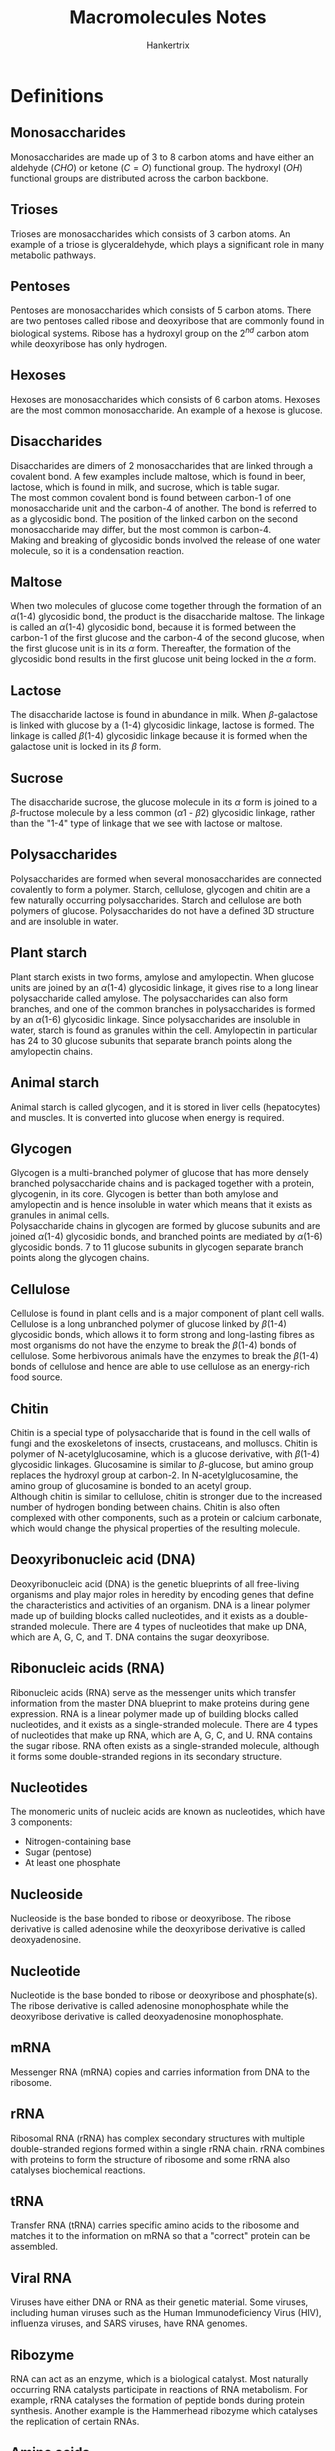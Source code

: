 #+TITLE: Macromolecules Notes
#+AUTHOR: Hankertrix
#+STARTUP: showeverything
#+OPTIONS: toc:2
#+LATEX_HEADER: \usepackage{gensymb, siunitx}

\newpage

* Definitions

** Monosaccharides
Monosaccharides are made up of 3 to 8 carbon atoms and have either an aldehyde \((CHO)\) or ketone \((C=O)\) functional group. The hydroxyl \((OH)\) functional groups are distributed across the carbon backbone.

** Trioses
Trioses are monosaccharides which consists of 3 carbon atoms. An example of a triose is glyceraldehyde, which plays a significant role in many metabolic pathways.

** Pentoses
Pentoses are monosaccharides which consists of 5 carbon atoms. There are two pentoses called ribose and deoxyribose that are commonly found in biological systems. Ribose has a hydroxyl group on the $2^{nd}$ carbon atom while deoxyribose has only hydrogen.

** Hexoses
Hexoses are monosaccharides which consists of 6 carbon atoms. Hexoses are the most common monosaccharide. An example of a hexose is glucose.

** Disaccharides
Disaccharides are dimers of 2 monosaccharides that are linked through a covalent bond. A few examples include maltose, which is found in beer, lactose, which is found in milk, and sucrose, which is table sugar.
\\

The most common covalent bond is found between carbon-1 of one monosaccharide unit and the carbon-4 of another. The bond is referred to as a glycosidic bond. The position of the linked carbon on the second monosaccharide may differ, but the most common is carbon-4.
\\

Making and breaking of glycosidic bonds involved the release of one water molecule, so it is a condensation reaction.

** Maltose
When two molecules of glucose come together through the formation of an \(\alpha\)(1-4) glycosidic bond, the product is the disaccharide maltose. The linkage is called an \(\alpha\)(1-4) glycosidic bond, because it is formed between the carbon-1 of the first glucose and the carbon-4 of the second glucose, when the first glucose unit is in its $\alpha$ form. Thereafter, the formation of the glycosidic bond results in the first glucose unit being locked in the $\alpha$ form.

** Lactose
The disaccharide lactose is found in abundance in milk. When \(\beta\)-galactose is linked with glucose by a (1-4) glycosidic linkage, lactose is formed. The linkage is called \(\beta\)(1-4) glycosidic linkage because it is formed when the galactose unit is locked in its $\beta$ form.

** Sucrose
The disaccharide sucrose, the glucose molecule in its $\alpha$ form is joined to a \(\beta\)-fructose molecule by a less common \((\alpha 1 \text{ - } \beta 2)\) glycosidic linkage, rather than the "1-4" type of linkage that we see with lactose or maltose.

** Polysaccharides
Polysaccharides are formed when several monosaccharides are connected covalently to form a polymer. Starch, cellulose, glycogen and chitin are a few naturally occurring polysaccharides. Starch and cellulose are both polymers of glucose. Polysaccharides do not have a defined 3D structure and are insoluble in water.

** Plant starch
Plant starch exists in two forms, amylose and amylopectin. When glucose units are joined by an \(\alpha\)(1-4) glycosidic linkage, it gives rise to a long linear polysaccharide called amylose. The polysaccharides can also form branches, and one of the common branches in polysaccharides is formed by an \(\alpha\)(1-6) glycosidic linkage. Since polysaccharides are insoluble in water, starch is found as granules within the cell. Amylopectin in particular has 24 to 30 glucose subunits that separate branch points along the amylopectin chains.

** Animal starch
Animal starch is called glycogen, and it is stored in liver cells (hepatocytes) and muscles. It is converted into glucose when energy is required.

** Glycogen
Glycogen is a multi-branched polymer of glucose that has more densely branched polysaccharide chains and is packaged together with a protein, glycogenin, in its core. Glycogen is better than both amylose and amylopectin and is hence insoluble in water which means that it exists as granules in animal cells.
\\

Polysaccharide chains in glycogen are formed by glucose subunits and are joined \(\alpha\)(1-4) glycosidic bonds, and branched points are mediated by \(\alpha\)(1-6) glycosidic bonds. 7 to 11 glucose subunits in glycogen separate branch points along the glycogen chains.

** Cellulose
Cellulose is found in plant cells and is a major component of plant cell walls. Cellulose is a long unbranched polymer of glucose linked by \(\beta\)(1-4) glycosidic bonds, which allows it to form strong and long-lasting fibres as most organisms do not have the enzyme to break the \(\beta\)(1-4) bonds of cellulose. Some herbivorous animals have the enzymes to break the \(\beta\)(1-4) bonds of cellulose and hence are able to use cellulose as an energy-rich food source.

** Chitin
Chitin is a special type of polysaccharide that is found in the cell walls of fungi and the exoskeletons of insects, crustaceans, and molluscs. Chitin is polymer of N-acetylglucosamine, which is a glucose derivative, with \(\beta\)(1-4) glycosidic linkages. Glucosamine is similar to \(\beta\)-glucose, but amino group replaces the hydroxyl group at carbon-2. In N-acetylglucosamine, the amino group of glucosamine is bonded to an acetyl group.
\\

Although chitin is similar to cellulose, chitin is stronger due to the increased number of hydrogen bonding between chains. Chitin is also often complexed with other components, such as a protein or calcium carbonate, which would change the physical properties of the resulting molecule.

** Deoxyribonucleic acid (DNA)
Deoxyribonucleic acid (DNA) is the genetic blueprints of all free-living organisms and play major roles in heredity by encoding genes that define the characteristics and activities of an organism. DNA is a linear polymer made up of building blocks called nucleotides, and it exists as a double-stranded molecule. There are 4 types of nucleotides that make up DNA, which are A, G, C, and T. DNA contains the sugar deoxyribose.

** Ribonucleic acids (RNA)
Ribonucleic acids (RNA) serve as the messenger units which transfer information from the master DNA blueprint to make proteins during gene expression. RNA is a linear polymer made up of building blocks called nucleotides, and it exists as a single-stranded molecule. There are 4 types of nucleotides that make up RNA, which are A, G, C, and U. RNA contains the sugar ribose. RNA often exists as a single-stranded molecule, although it forms some double-stranded regions in its secondary structure.

** Nucleotides
The monomeric units of nucleic acids are known as nucleotides, which have 3 components:
- Nitrogen-containing base
- Sugar (pentose)
- At least one phosphate

** Nucleoside
Nucleoside is the base bonded to ribose or deoxyribose. The ribose derivative is called adenosine while the deoxyribose derivative is called deoxyadenosine.

** Nucleotide
Nucleotide is the base bonded to ribose or deoxyribose and phosphate(s). The ribose derivative is called adenosine monophosphate while the deoxyribose derivative is called deoxyadenosine monophosphate.

** mRNA
Messenger RNA (mRNA) copies and carries information from DNA to the ribosome.

** rRNA
Ribosomal RNA (rRNA) has complex secondary structures with multiple double-stranded regions formed within a single rRNA chain. rRNA combines with proteins to form the structure of ribosome and some rRNA also catalyses biochemical reactions.

** tRNA
Transfer RNA (tRNA) carries specific amino acids to the ribosome and matches it to the information on mRNA so that a "correct" protein can be assembled.

** Viral RNA
Viruses have either DNA or RNA as their genetic material. Some viruses, including human viruses such as the Human Immunodeficiency Virus (HIV), influenza viruses, and SARS viruses, have RNA genomes.

** Ribozyme
RNA can act as an enzyme, which is a biological catalyst. Most naturally occurring RNA catalysts participate in reactions of RNA metabolism. For example, rRNA catalyses the formation of peptide bonds during protein synthesis. Another example is the Hammerhead ribozyme which catalyses the replication of certain RNAs.

\newpage

** Amino acids
Amino acids are the building blocks of proteins. An amino acid consists of a central carbon atom called the \(\alpha\)-carbon, that is linked to four chemical groups. They are:
- An amino group. \((-NH_2)\)
- A carboxyl group. \((-COOH)\)
- A hydrogen atom. \((H)\)
- An R group, which is unique for all amino acids, and also called residues.

Amino acids also do not exist in an uncharged form in solution, as the carboxyl group and amino groups will be in their protonated states (with \(H^+\)), or their deprotonated states (\(H^+\) removed) depending on the pH of the solution and the $pK_a$ values of the two groups. The uncharged amino acid reflects the amino group in the deprotonated state and the carboxyl group in the protonated state. The amino acid will be charged when the amino group is protonated and the carboxyl group is deprotonated. This charged state is called a "zwitterion" and it happens at a pH of 7.
\\

A specific amino acid is recognised based on its unique R group structure. The names of amino acids can be abbreviated as 3-letters or as a single letter. For example, Glycine is abbreviated as Gly or G. Only *22* amino acids are known to be incorporated into proteins in living things.

** Polypeptide
A polypeptide is a linear chain of many amino acids with peptide bonds between consecutive amino acids. When the number of amino acids in the chain is below 10, the chain can be called a "peptide chain" or oligopeptide. A polypeptide may have tens to thousands of amino acid residues. A peptide chain with 6 amino acids is called a hexapeptide.

\newpage

** Proteins
Proteins are molecules that carry out most of the activities of a living thing. They carry out functions such as:
- Transporting material: Haemoglobin transports oxygen and carbon dioxide in our blood.
- Immune response: Antibodies help fight diseases when we are sick.
- Digestion: Digestive enzymes break down the food we have ingested.

They are linear polymers of amino acids, which are formed when two amino acids undergo a condensation reaction between the carboxyl group of one amino acid and the amino group of another amino acid. The resulting bond is called a peptide bond and the resulting compound from the reaction is a dipeptide. The free carboxyl and amino groups of the dipeptide can be used to form more peptide bonds with other amino acids.
\\

Essentially, they are polypeptides which have been folded properly into its functional form. Sometimes, more than one chain of polypeptide is required to form a functional protein, so a protein may be composed of a single polypeptide or several polypeptides.

** Haemoglobin
Haemoglobin is a carrier of oxygen found in the blood, and it has four polypeptides giving rise to 4 subunits - two $\alpha$ and two $\beta$ subunits. The $\alpha$ and $\beta$ subunits are similar but not identical to each other. All the subunits have the same fold with 8 \(\alpha\)-helices, each containing a haeme group with an iron atom at its centre.

\newpage

** Lipids
Lipids comprises a large group of diverse biological molecules in terms of structure and function. Examples include:
- Fats
- Oils
- Vitamins
- Hormones
- Cholesterol

Lipids are all insoluble in water due to having high levels of the hydrophobic atoms, carbon and hydrogen, in their structure while having low levels of polar atoms such as oxygen and nitrogen.

** Triglyceride
Triglycerides are the most common form of lipids. They are the most abundant lipids in animals and are also the major dietary lipids we ingest from animals and plants. Fats and oils are triglycerides. A triglyceride is also called triacylglycerol or triacylglyceride (TAG). A triglyceride has two parts, a glycerol molecule whose hydroxyl groups are linked through ester bonds with the carboxyl groups of three fatty acids which may be the same, or different.
\\

Triglycerides are insoluble in aqueous medium and hence they aggregate into fat droplets within the aqueous environment of animal cells. Cells carrying such fat aggregates are called adipocytes or adipose cells. The fatty acids of triglycerides in animals serve as a major and efficient form of energy storage, because of the high number of \(C - H\) bonds. Fats therefore serve well as a form of energy storage, as an alternative to carbohydrates.

** Fatty acid
Fatty acid consists of a linear hydrocarbon chain with an acidic group at one end. This acidic group is a carboxyl group. The length of the hydrocarbon chain is variable. There are over 100 fatty acids known to occur naturally and the most common ones in biological systems have an even number ranging from 14 to 20 carbon atoms.

** Saturated fatty acids
Saturated fatty acids just means that the carbon atoms of the chain are linked to the maximum number of hydrogen atoms possible, which means all the bonds between the carbons atoms will be single bonds. Palmitic acid is an example of a saturated fatty acid.

** Unsaturated fatty acids
Unsaturated fatty acids just means that there is still room to attach more hydrogen atoms to the carbon backbone, which means that some of the carbon atoms are linked with double bonds. \(\alpha\)-linolenic acid is an example of an unsaturated fatty acid.

** Phospholipids
Phospholipids are also called glycerophospholipids are formed when two of the hydroxyl groups of glycerol are linked to fatty acids through ester bonds and the third hydroxyl group is linked to a phosphate group through a phospho-ester bond, modifying the glycerol backbone to glycerol 3-phosphate. This backbone further binds with a head group substituent "X". The simplest form of "X" is a hydrogen atom. This form the most basic phospholipid, phosphatidic acid.
\\

The other members of the glyverophospholipid family are formed when $H$ is replaced by other polar groups like choline. The head group is then referred to as phosphocholine and the lipid is called phosphatidylcholine. Phosphatidylcholine is one of the most common phospholipids. Two other common phospholipids are phosphatidylserine and phosphatidylinositol, where the X is replaced with serine and inositol respectively. In phosphatidylserine and phosphatidylinositol, the 2 fatty acyl-chain like structures are abbreviated as $R1$ and $R2$. It is a standard convention unless specified.

** Cardiolipin
Cardiolipin contains two phosphatidic acid molecules and does not have a typical phospholipid structure. Cardiolipin has a glycerol backbone which has the first and third carbons each attaching to a phosphatidic acid component. Cardiolipin is found in the inner membrane of mitochondria in both animals and plants. It is called cardiolipin because it was first discovered in the heart.

** Sphingolipids
Sphingolipids refers to lipids with the sphingosine structure as their backbone. When the C1 of the sphingosine backbone is linked with a head group substituent X, and the amino group is linked to a fatty acid, a sphingolipid is formed. Ceramide is the simplest form of sphingolipid with the head group of H. Sphingomyelin is formed when X is replaced with phosphocholine, and it is an important lipid found in the myelin sheath of nerve cells.

** Glycolipids
Glycolipids are lipids that contain sugar groups, and many sphingolipids can also be classified as glycolipids based on this definition. Glycolipid is formed when one or more sugar molecules are connected to C3 of the glycerol backbone and constitue the polar head group. Digalactosyl-Diacylglycerol (DGDG), a major lipid of plant membranes, has two galactose molecules connected to the glycerol backbone at C3 of diacylglycerol.

** Cholesterol
Cholesterol does not carry any derivatives of glycerol as backbone, and it is found in all animal cell membranes and plays an important role in the regulation of membrane fluidity. Cholesterol has a polar head group which can interact with polar regions, as well as a hydrophobic tail consisting of a series of rings. Cholesterol is also the precursor (starting material) for the synthesis of some steroid hormones, including testosterone and estrogen.

** Amphipathic
Amphipathic refers to a molecule containing both non-polar hydrophobic groups and polar hydrophilic groups.

** Liposome
Liposome is a simple spherical structure with enclosed compartment formed out of a lipid bilayer, allowing the aqueous medium to be present both inside and outside the liposome.

* Macromolecules of life
The macromolecules of life, carbohydrates, nucleic acids, proteins and lipids are all carbon-based molecules that also contain hydrogen and oxygen, and may sometimes contain nitrogen, phosphate or sulfur.
\\

Carbohydrates, nucleic acids and proteins are formed by linking large numbers of subunits called monomers together. Hence, these macromolecules are polymers of specific types of monomers.

** Carbohydrates
Carbohydrates, which include sugars, starch and cellulose, play important roles as sources of energy and as structural components in most cells and organisms. The general formula of carbohydrates is \((CH_2O)_n\), where $n$ is the number of carbon atoms. Do note that the specific formula may differ from the general formula.

*** Monomers
The monomers of carbohydrates are monosaccharides like glucose. The word monosaccharide is derived from the words "mono" (in Greek) meaning single and "saccharum" (in Latin) meaning sugar.

*** Functional role
Carbohydrates are the major energy source for driving the metabolism of living organisms.

*** Structural role
Carbohydrates play important structural roles in forming the cell wall of plants and the exoskeleton of insects.

** Nucleic acids
Nucleic acids are biomolecules that are important for their roles in storage, transfer, and expression of genetic information. There are 2 kinds of nucleic acid, deoxyribonucleic acid (DNA) and ribonucleic acid (RNA). The genetic material of the cell is made of DNA and the information stored in DNA is transmitted via RNA.

*** Monomers
The monomers of nucleic acids are nucleotides like adenosine monophosphate.

*** Functional role
Both DNA and RNA has been found to play important regulatory roles in many cellular functions.

*** Structural role
Nuclei acids rarely serve a structural role at cellular level, but they serve a few important structural roles at organelle level. For example, ribosomal RNA plays a structural role in the ribosome and DNA is an important structural component of nucleosomes and the chromosome.

** Proteins

*** Monomers
The monomers of proteins are amino acids like alanine.

*** Functional role
Proteins have many functional roles. A few examples include:
- Haemoglobin transporting oxygen and carbon dioxide in our circulatory system.
- Antibodies helping to fight diseases, providing immunity.
- Enzymes acting as catalysts in biochemical reactions.
- Hormones helping in homeostasis, which is the regulation of our internal environment.

*** Structural role
Proteins also have many structural roles. A few examples include:
- Collagen found in ligaments, bones, tendons and cartilages help facilitate motion.
- Actin and myosin filaments found in the muscles of animals help form structural support in cells.

** Lipids

*** Components of a lipid
Lipids are not polymers, but most of them are large molecules made up of a number of simpler molecules with common structures. Two components of lipids are glycerol and fatty acids.

*** Functional role
Lipids in adipose cells (fat) act as energy storage while lipids in the brain act as chemical messengers. Many lipids also act as hormones to help in homeostasis and regulation of various biological functions.

*** Structural role
Lipids such as phospholipids are the main structural components of biological membranes.

* Glucose
The glucose ring exists in two forms, $\alpha$ and $\beta$, depending on the position of the hydroxyl group linked to carbon-1. These conformations are labile and hence glucose continuously flips between the $\alpha$ and $\beta$ forms. A solution of glucose is therefore the mixture of the $\alpha$ and $\beta$ forms.

** Isomers of glucose
The two most common isomers of glucose is galactose and fructose. They all have the same molecular formula, but have different structures.

*** Galactose
Galactose and glucose are stereoisomers. The groups on their respective carbone-4 atoms occupy different positions in space.

\newpage

*** Fructose
Glucose and fructose are structural isomers. Unlike the 6-membered ring for glucose, fructose has a 5-membered ring, forming a different structure.
\\

Fructose also exists in $\alpha$ and $\beta$ forms at the carbon-2 position and the conformations are also labile and continuously flip.


* Deoxyribose and ribose
The carbon atoms of the sugar units in deoxyribose and ribose are given the suffix "prime" (represented as '), after the number, to distinguish the numbers given to carbon atoms of the sugar unit from nitrogenous base in a nucleotide structure. So the carbon atoms of deoxyribose and ribose will be denoted as 1', 2', 3', 4', and 5'.

** Difference
Ribose contains a hydroxyl ($OH$) group at the 2' position of the sugar ring while deoxyribose is missing that hydroxyl group.

* Structure of a nucleotide
In a nucleotide, the ribose or deoxyribose unit is linked to:
- A phosphate group through the carbon at the 5' position
- A nitrogenous base through the carbon at the 1' position.

* Nitrogenous bases in nucleic acids

** Purines
Purines have *two* rings in their structures and come in two types, adenine (A), and guanine (G). They are found in both DNA and RNA.

** Pyrimidines
Pyrimidines have a *single* ring in their structures. There are three types of pyrimidines, cytosine (C), which is found in both DNA and RNA, thymine (T), which is only found in DNA, and uracil (U), which only found in RNA.

\newpage

* The bases and their derivatives
The nucleotide derivatives other than the adenosine derivatives all participate in energy metabolism and are important in biosynthetic processes such as the synthesis of nucleic acids.
\\

Nucleotides such as GTP, cyclic AMP and cyclic GMP are involved in cellular communication.

** Adenine (A)

*** Nucleosides
- Adenosine
- Deoxyadenosine

*** Nucleotides
- Adenosine monophosphate (AMP)
- Adenosine diphosphate (ADP)
- Adenosine triphosphate (ATP)
- Deoxyadenosine monophosphate (dAMP)
- Deoxyadenosine diphosphate (dADP)
- Deoxyadenosine triphosphate (dATP)

Adenosine triphosphate (ATP) is a major energy currency of living organisms, while adenosine diphosphate (ADP) and adenosine monophosphate (AMP) are equally important nucleotides that work along with ATP as principal carries of chemical energy in the cell.

\newpage

** Guanine (G)

*** Nucleosides
- Guanosine
- Deoxyguanosine

*** Nucleotides
- Guanosine monophosphate (GMP)
- Guanosine diphosphate (GDP)
- Guanosine triphosphate (GDP)
- Deoxyguanosine monophosphate (dGMP)
- Deoxyguanosine diphosphate (dGDP)
- Deoxyguanosine triphosphate (dGDP)

** Cytosine (C)

*** Nucleosides
- Cytidine
- Deoxycytidine

*** Nucleotides
- Cytidine monophosphate (CMP)
- Cytidine diphosphate (CDP)
- Cytidine triphosphate (CDP)
- Deoxycytidine monophosphate (dCMP)
- Deoxycytidine diphosphate (dCDP)
- Deoxycytidine triphosphate (dCDP)

  \newpage

** Thymine (T)

*** Nucleosides
- Thymidine or deoxythymidine

*** Nucleotides
- Thymidine monophosphate (TMP) or Deoxythymidine monophosphate (dTMP)
- Thymidine diphosphate (TDP) or Deoxythymidine diphosphate (dTDP)
- Thymidine triphosphate (TDP) or Deoxythymidine triphosphate (dTDP)

Thymidine is only found in DNA. Also, the thymidine derivatives are mentioned without the deoxy- prefix in most text as they only occur in nature in association with deoxyribose, e.g. dTMP as TMP.

** Uracil (U)

*** Nucleosides
- Uridine
- Deoxyuridine

*** Nucleotides
- Uridine monophosphate (UMP)
- Uridine diphosphate (UDP)
- Uridine triphosphate (UDP)
- Deoxyuridine monophosphate (dUMP)
- Deoxyuridine diphosphate (dUDP)
- Deoxyuridine triphosphate (dUDP)

Uridine is only found in RNA. Also, the deoxy- uracil derivatives do not participate in nucleic acid production but are important metabolites.

\newpage

* Phosphodiester bond of nucleic acids
To form nucleic acids, nucleotides are connected one by one through their phosphate groups. Specifically, the 5'-phosphate group of one nucleotide is covalently linked to the 3'\(-OH\) group of the next nucleotide. This bond is called the 3', 5'-phosphodiester bond. Hence, the covalent backbone of DNA (and RNA) consists of alternative deoxyribose (or ribose) and phosphate groups. This is an unchanging feature that runs through the nucleic acid molecule like a backbone, so it is often referred to as the "sugar-phosphate backbone".
\\

DNA and RNA chains are synthesised by enzymes called DNA polymerase and RNA polymerase respectively. The energy required to form a diester bond comes from the energy stored in the bond between the $\alpha$ and $\beta$ phosphates of nucleotide triphosphates. DNA or RNA polymerases catalyse the reaction that joins the $\alpha$ phosphate to the free 3' hydroxyl group at the end of a growing chain.

* Directionality of nucleic acid
in a chain of DNA or RNA, the linkage between one nucleotide and the next is asymmetric, since a phosphate joins the 3' carbon of the sugar in one nucleotide to the 5' carbon of the sugar in the next nucleotide. This allows us to discern the direction of a DNA or RNA chain, which "runs in the 5' to 3' direction". It means that the "first" nucleotide in the nucleic acid chain is the one that has a free 5' carbon, and the "last" nucleotide is the one that has a free 3' carbon. Free in this case refers to the situation whereby the $-OH$ group of that carbon has not been used to form a phosphodiester bond.
\\

The sequence of the four bases (A, G, C and T/U) should be read by following the 5' $\rightarrow$ 3' direction of nucleic acids. We refer to this sequence as the primary structure of nucleic acid.

* Complementary pairing between bases
The bases adenine and thymine (or adenine and uracil in the case of RNA) can pair up opposite each other via two hydrogen bonds. Cytosine and guanine can do likewise via three hydrogen bonds. This is known as complementary pairing.

** Double-stranded DNA
If DNA or RNA are complementary, a double-stranded region can form. DNA is typically double-stranded, with two complementary strands of DNA are paired in opposite directions by the hydrogen bonds between base A of one strand and base T of the other strand, and likewise between bases C and G.
\\

The two strands of double-stranded DNA are in an antiparallel orientation. In other words, the two strands are oriented in opposite directions. Thus, we can find the 5' end of one strand and the 3' end of the other in each piece of double-stranded DNA.
\\

Double-stranded DNA is most commonly found as a right-handed helix, which is called the "B-form". This form makes one complete turn of 360\(\degree\) every 10.5 base pairs, or every 3.5\(\si{nm}\). In this helical state, DNA presents a wider major groove, and a narrower minor groove. Many proteins can interact with specific DNA sequences by accessing the base-pairs through the major or minor grooves.
\\

Since double-stranded DNA is held together by relatively weak hydrogen bonds, we can separate double-stranded DNA into single strands to varying degrees by varying the level of heating. This process is called "DNA-melting". The regions that are rich in A-T will melt first as the A-T base pairs have only two hydrogen bonds and thus are weaker than G-C base pairs which have three.

\newpage

* Amino acid classification
We can classify amino acids based on their properties, which are all different thanks to their various R groups. These properties include:
- Bulkiness
- Polarity
- Hydrophobicity
- Acidity and basicity
- Ability to cross-link
- Ability to form hydrogen bonds
- Aromaticity
- Ionizability

* Parts of a polypeptide
1. Amino (N) terminus
2. Carboxyl (C) terminus
3. Amino acid side groups
4. Peptide backbone

* Protein structure

** Primary structure
The primary structure of a protein is the sequence of amino acids that makes up the polypeptide chain and it is a linear molecule. Since proteins are synthesised from the N to C terminus, the sequences are conventionally written from the N to C terminus. This convention is similar to that of nucleic acid sequences which are read form the 5' to the 3' end according to the direction of sythesis.

** Secondary structures
The linear molecule of the primary structure twists and folds to form secondary structures.

*** \(\alpha\)-helix
The \(\alpha\)-helix is a type of secondary structure which is stabilised by hydrogen bonds between atoms of the backbone of the polypeptide. The amino acid units located 4 amino acids apart are held by hydrogen bonds formed between the \(N-H\) and \(C=O\) groups on the peptide backbone. The \(\alpha\)-helix is represented as a helical ribbon in protein structural diagrams.

*** \(\beta\)-pleated sheet (\(\beta\)-sheet)
The \(\beta\)-pleated sheet is formed by the hydrogen bonds between the \(N-H\) and \(C=O\) groups on the peptide backbone. The hydrogen bonds occur between segments of strands lined side by side. A \(\beta\)-pleated sheet can have multiple strands arranged in both parallel and antiparallel fashions. They are often represented as ribbons with arrow heads to indicate the direction of the strands.

** Tertiary structures
The tertiary structure of a protein refers the 3D geometric shape adopted by a single polypeptide chain. We cannot associate regular patterns to units in tertiary structures, so the units are loosely referred to as domains, motifs or modules. Each unit is a clustering of secondary structures in 3D space.

** Quaternary structure
The quaternary structure of a protein refers to the arrangement of multiple polypeptides which give rise to a functional protein complex. Each polypeptide in this case is called a subunit. The subunits can either be identical, or different.

\newpage

* Comparing saturated and unsaturated fatty acids

** Degree of saturation
Saturated fats refer to triglycerides that have only saturated fatty acid chains incorporated while unsaturated fats refer to triglycerides that have varying degrees of unsaturated fatty acid chains incorporated. As long as even one fatty acid chain is unsaturated, it will be classified as an unsaturated fat.

** Molecular structure
Saturated fats are linear as the chains are aligned in a straight manner while unsaturated fats have kinks at the double bonds, which cause the chain to "bend".

** Molecular packing
The linear structure of saturated fats allow the molecules to be regularly and tightly packed while the structure of unsaturated fats makes the packing of molecules irregular and less tight.

** Melting point
The melting point of saturated fats is high due to the compact molecular packing. So fats like butter and lard, which consists of saturated fatty acids, remain solid. However, the melting point of unsaturated fats is low due to the loose molecular packing and hence fats like olive oil, mustard oil, and other vegetable oils which consists of unsaturated fatty acids are often liquids at room temperature.

** Origin
Fats of animal origin are mostly solid or semi-solid due to the high content of saturated fatty acids, while plant oils are often liquid as they contain a high proportion of unsaturated fatty acids. However, palm oil and coconut oil are the two exceptions to plant oils as they contain mostly saturated fatty acids.

* Other lipids
There are many other biological molecules that can be classified under lipids, such as some vitamins such as vitamin A and vitamin D, the plant pigments such as chlorophyll and the carotenoids like \(\beta\)-carotene. These molecules and their variants have many different functions, such as cell-to-cell signalling, biosynthesis and energy processing.

\newpage

* Lipids with amphipathic properties
Although lipids are not soluble, some lipids such as phospholipids, sphingolipids and glycolipids are amphipathic in nature. This means that they contain both non-polar hydrophobic groups and the polar hydrophilic groups. The hydrophobic end tends to stay away from aqueous environments whereas the hydrophilic end tends to seek aqueous environments. This property of amphipathic lipids has made them ideal components to build biological membranes in the aqueous environment of living systems.
\\

To understand the significance of amphipathic molecules, consider soaps and detergents, which are artificially produced amphipathic compounds which are able to emulsify water and oil. The function of emulsification is possible because of the presence of polar hydrophilic groups and non-polar hydrophobic groups on the molecules of soap and detergents. In living systems, however, the function of forming a biological membrane is brought about by the behaviour of amphipathic molecules when they encounter an aqueous environment.
\\

When amphipathic lipids are introduced into the aqueous medium, they form a layer on the water surface and the hydrophilic head groups will interact with water while their hydrophobic fatty acid chains will be sticking up in the air. Hence, if we stir the phospholipids into water, they will organise themselves to form structures with the hydrophilic head groups facing the water medium while the hydrophobic fatty acid chains point away from the water but towards each other. Two common structures that can form spontaneously based on the above conditions are micelles and bilayered spherical compartments or liposomes. This unique property makes amphipathic lipids ideal candidates to build cell membranes which are organised into lipid bi-layer.
\\

The major components used to build the cell membrane are phospholipids, and one can think of the cell to be a greatly extended liposome. We often refer to the biological membrane as the phospholipid-bilayer. Unlike a liposome, a cell membrane does not just consist of amphipathic lipids. It is also embedded with various proteins. In the case of nerve cells, in addition to phospholipids, there is a high concentration of sphingolipids in their membranes.

* Cell membrane and its permeability
The permeability of lipid bilayers to various molecules varies widely from almost impermeable to highly permeable, depending on the charge state, polarity, and size of the molecules. This natural discriminatory property of lipid bilayers has been exploited by nature to regulate the movement of metabolites from one compartment to another, across cell membranes.

